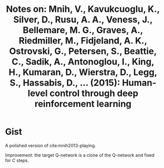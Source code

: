 #+TITLE: Notes on: Mnih, V., Kavukcuoglu, K., Silver, D., Rusu, A. A., Veness, J., Bellemare, M. G., Graves, A., Riedmiller, M., Fidjeland, A. K., Ostrovski, G., Petersen, S., Beattie, C., Sadik, A., Antonoglou, I., King, H., Kumaran, D., Wierstra, D., Legg, S., Hassabis, D., ... (2015): Human-level control through deep reinforcement learning

* Gist

A polished version of cite:mnih2013-playing.

Improvement: the target Q-network is a clone of the Q-network and fixed for
\(C\) steps.
